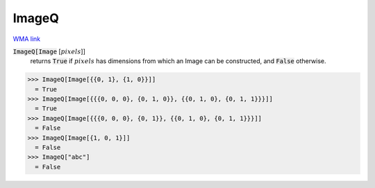 ImageQ
======

`WMA link <https://reference.wolfram.com/language/ref/ImageQ.html>`_


:code:`ImageQ[Image` [:math:`pixels`]]
    returns :code:`True`  if :math:`pixels` has dimensions from which an Image can be constructed, and :code:`False`  otherwise.





>>> ImageQ[Image[{{0, 1}, {1, 0}}]]
  = True
>>> ImageQ[Image[{{{0, 0, 0}, {0, 1, 0}}, {{0, 1, 0}, {0, 1, 1}}}]]
  = True
>>> ImageQ[Image[{{{0, 0, 0}, {0, 1}}, {{0, 1, 0}, {0, 1, 1}}}]]
  = False
>>> ImageQ[Image[{1, 0, 1}]]
  = False
>>> ImageQ["abc"]
  = False
